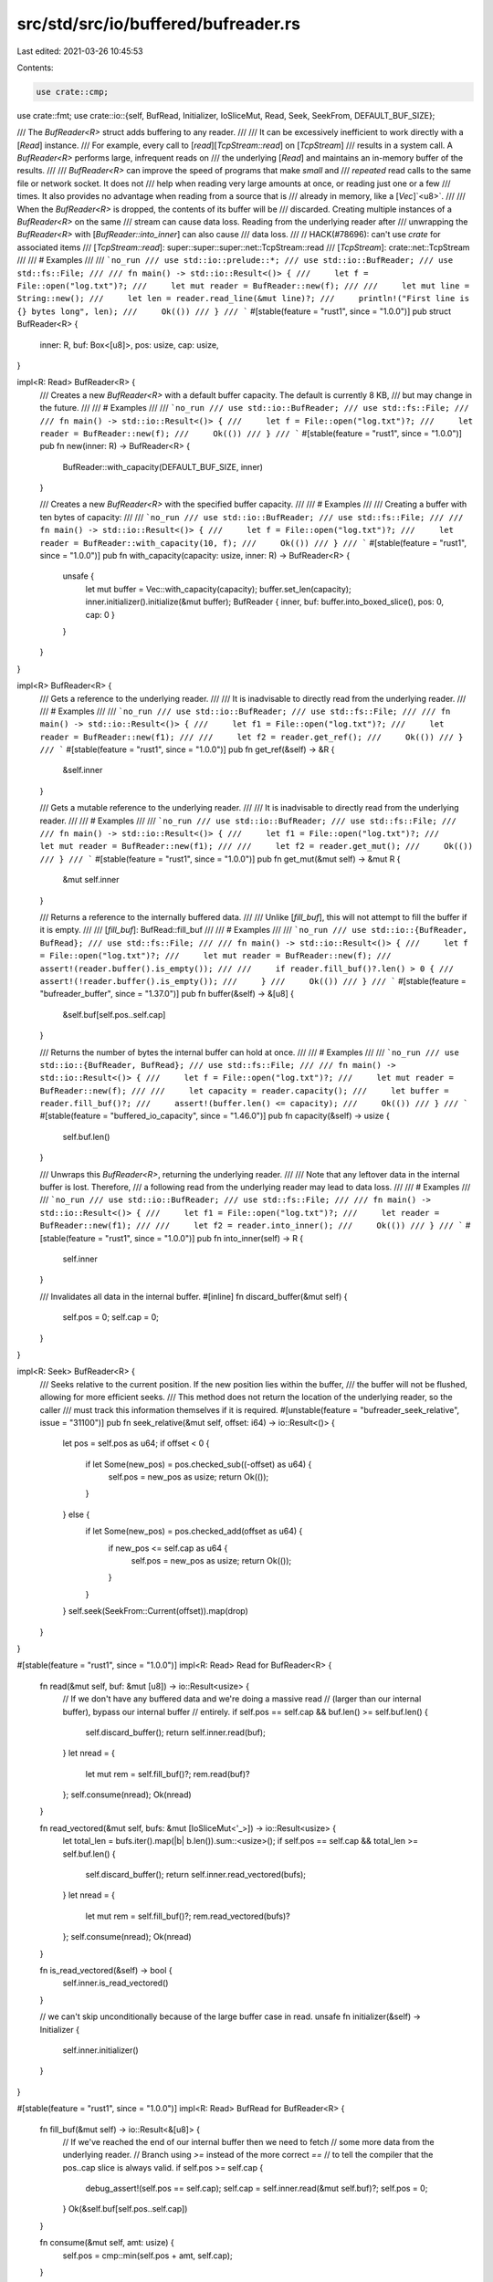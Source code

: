 src/std/src/io/buffered/bufreader.rs
====================================

Last edited: 2021-03-26 10:45:53

Contents:

.. code-block:: rs

    use crate::cmp;
use crate::fmt;
use crate::io::{self, BufRead, Initializer, IoSliceMut, Read, Seek, SeekFrom, DEFAULT_BUF_SIZE};

/// The `BufReader<R>` struct adds buffering to any reader.
///
/// It can be excessively inefficient to work directly with a [`Read`] instance.
/// For example, every call to [`read`][`TcpStream::read`] on [`TcpStream`]
/// results in a system call. A `BufReader<R>` performs large, infrequent reads on
/// the underlying [`Read`] and maintains an in-memory buffer of the results.
///
/// `BufReader<R>` can improve the speed of programs that make *small* and
/// *repeated* read calls to the same file or network socket. It does not
/// help when reading very large amounts at once, or reading just one or a few
/// times. It also provides no advantage when reading from a source that is
/// already in memory, like a [`Vec`]`<u8>`.
///
/// When the `BufReader<R>` is dropped, the contents of its buffer will be
/// discarded. Creating multiple instances of a `BufReader<R>` on the same
/// stream can cause data loss. Reading from the underlying reader after
/// unwrapping the `BufReader<R>` with [`BufReader::into_inner`] can also cause
/// data loss.
///
// HACK(#78696): can't use `crate` for associated items
/// [`TcpStream::read`]: super::super::super::net::TcpStream::read
/// [`TcpStream`]: crate::net::TcpStream
///
/// # Examples
///
/// ```no_run
/// use std::io::prelude::*;
/// use std::io::BufReader;
/// use std::fs::File;
///
/// fn main() -> std::io::Result<()> {
///     let f = File::open("log.txt")?;
///     let mut reader = BufReader::new(f);
///
///     let mut line = String::new();
///     let len = reader.read_line(&mut line)?;
///     println!("First line is {} bytes long", len);
///     Ok(())
/// }
/// ```
#[stable(feature = "rust1", since = "1.0.0")]
pub struct BufReader<R> {
    inner: R,
    buf: Box<[u8]>,
    pos: usize,
    cap: usize,
}

impl<R: Read> BufReader<R> {
    /// Creates a new `BufReader<R>` with a default buffer capacity. The default is currently 8 KB,
    /// but may change in the future.
    ///
    /// # Examples
    ///
    /// ```no_run
    /// use std::io::BufReader;
    /// use std::fs::File;
    ///
    /// fn main() -> std::io::Result<()> {
    ///     let f = File::open("log.txt")?;
    ///     let reader = BufReader::new(f);
    ///     Ok(())
    /// }
    /// ```
    #[stable(feature = "rust1", since = "1.0.0")]
    pub fn new(inner: R) -> BufReader<R> {
        BufReader::with_capacity(DEFAULT_BUF_SIZE, inner)
    }

    /// Creates a new `BufReader<R>` with the specified buffer capacity.
    ///
    /// # Examples
    ///
    /// Creating a buffer with ten bytes of capacity:
    ///
    /// ```no_run
    /// use std::io::BufReader;
    /// use std::fs::File;
    ///
    /// fn main() -> std::io::Result<()> {
    ///     let f = File::open("log.txt")?;
    ///     let reader = BufReader::with_capacity(10, f);
    ///     Ok(())
    /// }
    /// ```
    #[stable(feature = "rust1", since = "1.0.0")]
    pub fn with_capacity(capacity: usize, inner: R) -> BufReader<R> {
        unsafe {
            let mut buffer = Vec::with_capacity(capacity);
            buffer.set_len(capacity);
            inner.initializer().initialize(&mut buffer);
            BufReader { inner, buf: buffer.into_boxed_slice(), pos: 0, cap: 0 }
        }
    }
}

impl<R> BufReader<R> {
    /// Gets a reference to the underlying reader.
    ///
    /// It is inadvisable to directly read from the underlying reader.
    ///
    /// # Examples
    ///
    /// ```no_run
    /// use std::io::BufReader;
    /// use std::fs::File;
    ///
    /// fn main() -> std::io::Result<()> {
    ///     let f1 = File::open("log.txt")?;
    ///     let reader = BufReader::new(f1);
    ///
    ///     let f2 = reader.get_ref();
    ///     Ok(())
    /// }
    /// ```
    #[stable(feature = "rust1", since = "1.0.0")]
    pub fn get_ref(&self) -> &R {
        &self.inner
    }

    /// Gets a mutable reference to the underlying reader.
    ///
    /// It is inadvisable to directly read from the underlying reader.
    ///
    /// # Examples
    ///
    /// ```no_run
    /// use std::io::BufReader;
    /// use std::fs::File;
    ///
    /// fn main() -> std::io::Result<()> {
    ///     let f1 = File::open("log.txt")?;
    ///     let mut reader = BufReader::new(f1);
    ///
    ///     let f2 = reader.get_mut();
    ///     Ok(())
    /// }
    /// ```
    #[stable(feature = "rust1", since = "1.0.0")]
    pub fn get_mut(&mut self) -> &mut R {
        &mut self.inner
    }

    /// Returns a reference to the internally buffered data.
    ///
    /// Unlike [`fill_buf`], this will not attempt to fill the buffer if it is empty.
    ///
    /// [`fill_buf`]: BufRead::fill_buf
    ///
    /// # Examples
    ///
    /// ```no_run
    /// use std::io::{BufReader, BufRead};
    /// use std::fs::File;
    ///
    /// fn main() -> std::io::Result<()> {
    ///     let f = File::open("log.txt")?;
    ///     let mut reader = BufReader::new(f);
    ///     assert!(reader.buffer().is_empty());
    ///
    ///     if reader.fill_buf()?.len() > 0 {
    ///         assert!(!reader.buffer().is_empty());
    ///     }
    ///     Ok(())
    /// }
    /// ```
    #[stable(feature = "bufreader_buffer", since = "1.37.0")]
    pub fn buffer(&self) -> &[u8] {
        &self.buf[self.pos..self.cap]
    }

    /// Returns the number of bytes the internal buffer can hold at once.
    ///
    /// # Examples
    ///
    /// ```no_run
    /// use std::io::{BufReader, BufRead};
    /// use std::fs::File;
    ///
    /// fn main() -> std::io::Result<()> {
    ///     let f = File::open("log.txt")?;
    ///     let mut reader = BufReader::new(f);
    ///
    ///     let capacity = reader.capacity();
    ///     let buffer = reader.fill_buf()?;
    ///     assert!(buffer.len() <= capacity);
    ///     Ok(())
    /// }
    /// ```
    #[stable(feature = "buffered_io_capacity", since = "1.46.0")]
    pub fn capacity(&self) -> usize {
        self.buf.len()
    }

    /// Unwraps this `BufReader<R>`, returning the underlying reader.
    ///
    /// Note that any leftover data in the internal buffer is lost. Therefore,
    /// a following read from the underlying reader may lead to data loss.
    ///
    /// # Examples
    ///
    /// ```no_run
    /// use std::io::BufReader;
    /// use std::fs::File;
    ///
    /// fn main() -> std::io::Result<()> {
    ///     let f1 = File::open("log.txt")?;
    ///     let reader = BufReader::new(f1);
    ///
    ///     let f2 = reader.into_inner();
    ///     Ok(())
    /// }
    /// ```
    #[stable(feature = "rust1", since = "1.0.0")]
    pub fn into_inner(self) -> R {
        self.inner
    }

    /// Invalidates all data in the internal buffer.
    #[inline]
    fn discard_buffer(&mut self) {
        self.pos = 0;
        self.cap = 0;
    }
}

impl<R: Seek> BufReader<R> {
    /// Seeks relative to the current position. If the new position lies within the buffer,
    /// the buffer will not be flushed, allowing for more efficient seeks.
    /// This method does not return the location of the underlying reader, so the caller
    /// must track this information themselves if it is required.
    #[unstable(feature = "bufreader_seek_relative", issue = "31100")]
    pub fn seek_relative(&mut self, offset: i64) -> io::Result<()> {
        let pos = self.pos as u64;
        if offset < 0 {
            if let Some(new_pos) = pos.checked_sub((-offset) as u64) {
                self.pos = new_pos as usize;
                return Ok(());
            }
        } else {
            if let Some(new_pos) = pos.checked_add(offset as u64) {
                if new_pos <= self.cap as u64 {
                    self.pos = new_pos as usize;
                    return Ok(());
                }
            }
        }
        self.seek(SeekFrom::Current(offset)).map(drop)
    }
}

#[stable(feature = "rust1", since = "1.0.0")]
impl<R: Read> Read for BufReader<R> {
    fn read(&mut self, buf: &mut [u8]) -> io::Result<usize> {
        // If we don't have any buffered data and we're doing a massive read
        // (larger than our internal buffer), bypass our internal buffer
        // entirely.
        if self.pos == self.cap && buf.len() >= self.buf.len() {
            self.discard_buffer();
            return self.inner.read(buf);
        }
        let nread = {
            let mut rem = self.fill_buf()?;
            rem.read(buf)?
        };
        self.consume(nread);
        Ok(nread)
    }

    fn read_vectored(&mut self, bufs: &mut [IoSliceMut<'_>]) -> io::Result<usize> {
        let total_len = bufs.iter().map(|b| b.len()).sum::<usize>();
        if self.pos == self.cap && total_len >= self.buf.len() {
            self.discard_buffer();
            return self.inner.read_vectored(bufs);
        }
        let nread = {
            let mut rem = self.fill_buf()?;
            rem.read_vectored(bufs)?
        };
        self.consume(nread);
        Ok(nread)
    }

    fn is_read_vectored(&self) -> bool {
        self.inner.is_read_vectored()
    }

    // we can't skip unconditionally because of the large buffer case in read.
    unsafe fn initializer(&self) -> Initializer {
        self.inner.initializer()
    }
}

#[stable(feature = "rust1", since = "1.0.0")]
impl<R: Read> BufRead for BufReader<R> {
    fn fill_buf(&mut self) -> io::Result<&[u8]> {
        // If we've reached the end of our internal buffer then we need to fetch
        // some more data from the underlying reader.
        // Branch using `>=` instead of the more correct `==`
        // to tell the compiler that the pos..cap slice is always valid.
        if self.pos >= self.cap {
            debug_assert!(self.pos == self.cap);
            self.cap = self.inner.read(&mut self.buf)?;
            self.pos = 0;
        }
        Ok(&self.buf[self.pos..self.cap])
    }

    fn consume(&mut self, amt: usize) {
        self.pos = cmp::min(self.pos + amt, self.cap);
    }
}

#[stable(feature = "rust1", since = "1.0.0")]
impl<R> fmt::Debug for BufReader<R>
where
    R: fmt::Debug,
{
    fn fmt(&self, fmt: &mut fmt::Formatter<'_>) -> fmt::Result {
        fmt.debug_struct("BufReader")
            .field("reader", &self.inner)
            .field("buffer", &format_args!("{}/{}", self.cap - self.pos, self.buf.len()))
            .finish()
    }
}

#[stable(feature = "rust1", since = "1.0.0")]
impl<R: Seek> Seek for BufReader<R> {
    /// Seek to an offset, in bytes, in the underlying reader.
    ///
    /// The position used for seeking with [`SeekFrom::Current`]`(_)` is the
    /// position the underlying reader would be at if the `BufReader<R>` had no
    /// internal buffer.
    ///
    /// Seeking always discards the internal buffer, even if the seek position
    /// would otherwise fall within it. This guarantees that calling
    /// [`BufReader::into_inner()`] immediately after a seek yields the underlying reader
    /// at the same position.
    ///
    /// To seek without discarding the internal buffer, use [`BufReader::seek_relative`].
    ///
    /// See [`std::io::Seek`] for more details.
    ///
    /// Note: In the edge case where you're seeking with [`SeekFrom::Current`]`(n)`
    /// where `n` minus the internal buffer length overflows an `i64`, two
    /// seeks will be performed instead of one. If the second seek returns
    /// [`Err`], the underlying reader will be left at the same position it would
    /// have if you called `seek` with [`SeekFrom::Current`]`(0)`.
    ///
    /// [`std::io::Seek`]: Seek
    fn seek(&mut self, pos: SeekFrom) -> io::Result<u64> {
        let result: u64;
        if let SeekFrom::Current(n) = pos {
            let remainder = (self.cap - self.pos) as i64;
            // it should be safe to assume that remainder fits within an i64 as the alternative
            // means we managed to allocate 8 exbibytes and that's absurd.
            // But it's not out of the realm of possibility for some weird underlying reader to
            // support seeking by i64::MIN so we need to handle underflow when subtracting
            // remainder.
            if let Some(offset) = n.checked_sub(remainder) {
                result = self.inner.seek(SeekFrom::Current(offset))?;
            } else {
                // seek backwards by our remainder, and then by the offset
                self.inner.seek(SeekFrom::Current(-remainder))?;
                self.discard_buffer();
                result = self.inner.seek(SeekFrom::Current(n))?;
            }
        } else {
            // Seeking with Start/End doesn't care about our buffer length.
            result = self.inner.seek(pos)?;
        }
        self.discard_buffer();
        Ok(result)
    }

    /// Returns the current seek position from the start of the stream.
    ///
    /// The value returned is equivalent to `self.seek(SeekFrom::Current(0))`
    /// but does not flush the internal buffer. Due to this optimization the
    /// function does not guarantee that calling `.into_inner()` immediately
    /// afterwards will yield the underlying reader at the same position. Use
    /// [`BufReader::seek`] instead if you require that guarantee.
    ///
    /// # Panics
    ///
    /// This function will panic if the position of the inner reader is smaller
    /// than the amount of buffered data. That can happen if the inner reader
    /// has an incorrect implementation of [`Seek::stream_position`], or if the
    /// position has gone out of sync due to calling [`Seek::seek`] directly on
    /// the underlying reader.
    ///
    /// # Example
    ///
    /// ```no_run
    /// #![feature(seek_convenience)]
    /// use std::{
    ///     io::{self, BufRead, BufReader, Seek},
    ///     fs::File,
    /// };
    ///
    /// fn main() -> io::Result<()> {
    ///     let mut f = BufReader::new(File::open("foo.txt")?);
    ///
    ///     let before = f.stream_position()?;
    ///     f.read_line(&mut String::new())?;
    ///     let after = f.stream_position()?;
    ///
    ///     println!("The first line was {} bytes long", after - before);
    ///     Ok(())
    /// }
    /// ```
    fn stream_position(&mut self) -> io::Result<u64> {
        let remainder = (self.cap - self.pos) as u64;
        self.inner.stream_position().map(|pos| {
            pos.checked_sub(remainder).expect(
                "overflow when subtracting remaining buffer size from inner stream position",
            )
        })
    }
}


